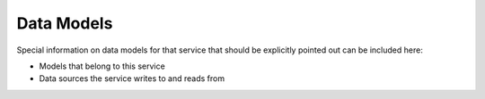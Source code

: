 Data Models
===========

Special information on data models for that service that should be explicitly pointed out
can be included here:

* Models that belong to this service
* Data sources the service writes to and reads from
